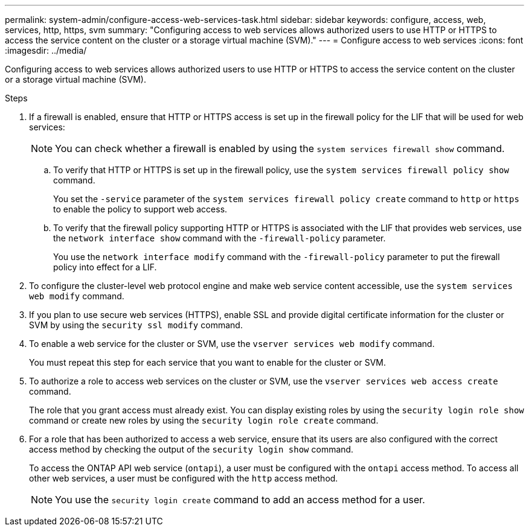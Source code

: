 ---
permalink: system-admin/configure-access-web-services-task.html
sidebar: sidebar
keywords: configure, access, web, services, http, https, svm
summary: "Configuring access to web services allows authorized users to use HTTP or HTTPS to access the service content on the cluster or a storage virtual machine (SVM)."
---
= Configure access to web services
:icons: font
:imagesdir: ../media/

[.lead]
Configuring access to web services allows authorized users to use HTTP or HTTPS to access the service content on the cluster or a storage virtual machine (SVM).

.Steps

. If a firewall is enabled, ensure that HTTP or HTTPS access is set up in the firewall policy for the LIF that will be used for web services:
+
[NOTE]
====
You can check whether a firewall is enabled by using the `system services firewall show` command.
====

 .. To verify that HTTP or HTTPS is set up in the firewall policy, use the `system services firewall policy show` command.
+
You set the `-service` parameter of the `system services firewall policy create` command to `http` or `https` to enable the policy to support web access.

 .. To verify that the firewall policy supporting HTTP or HTTPS is associated with the LIF that provides web services, use the `network interface show` command with the `-firewall-policy` parameter.
+
You use the `network interface modify` command with the `-firewall-policy` parameter to put the firewall policy into effect for a LIF.

. To configure the cluster-level web protocol engine and make web service content accessible, use the `system services web modify` command.
. If you plan to use secure web services (HTTPS), enable SSL and provide digital certificate information for the cluster or SVM by using the `security ssl modify` command.
. To enable a web service for the cluster or SVM, use the `vserver services web modify` command.
+
You must repeat this step for each service that you want to enable for the cluster or SVM.

. To authorize a role to access web services on the cluster or SVM, use the `vserver services web access create` command.
+
The role that you grant access must already exist. You can display existing roles by using the `security login role show` command or create new roles by using the `security login role create` command.

. For a role that has been authorized to access a web service, ensure that its users are also configured with the correct access method by checking the output of the `security login show` command.
+
To access the ONTAP API web service (`ontapi`), a user must be configured with the `ontapi` access method. To access all other web services, a user must be configured with the `http` access method.
+
[NOTE]
====
You use the `security login create` command to add an access method for a user.
====

